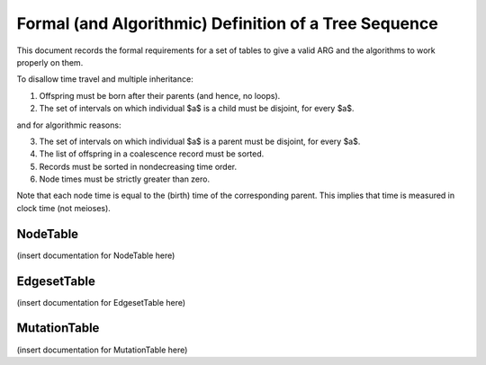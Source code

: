 .. _sec-file-format:

======================================================
Formal (and Algorithmic) Definition of a Tree Sequence
======================================================

This document records the formal requirements for a set of tables to give a
valid ARG and the algorithms to work properly on them.

To disallow time travel and multiple inheritance:

1. Offspring must be born after their parents (and hence, no loops).
2. The set of intervals on which individual $a$ is a child must be disjoint,
   for every $a$.

and for algorithmic reasons:

3. The set of intervals on which individual $a$ is a parent must be disjoint,
   for every $a$.
4. The list of offspring in a coalescence record must be sorted.
5. Records must be sorted in nondecreasing time order.
6. Node times must be strictly greater than zero.

Note that each node time is equal to the (birth) time of the corresponding parent.
This implies that time is measured in clock time (not meioses).


*********
NodeTable
*********

(insert documentation for NodeTable here)

************
EdgesetTable
************

(insert documentation for EdgesetTable here)

*************
MutationTable
*************

(insert documentation for MutationTable here)

